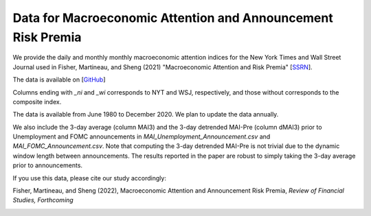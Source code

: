 .. title: MAI
.. slug: mai
.. date: 2022-01-11 23:42:59 UTC-04:00
.. tags:
.. category:
.. link:
.. description:
.. type: text
.. hidetitle: true


Data for Macroeconomic Attention and Announcement Risk Premia
~~~~~~~~~~~~~~~~~~~~~~~~~~~~~~~~~~~~~~~~~~~~~~~~~~~~~~~~~~~~~

We provide the daily and monthly monthly macroeconomic attention indices for the New York Times and Wall Street Journal used in Fisher, Martineau, and Sheng (2021) "Macroeconomic Attention and Risk Premia" [`SSRN <https://papers.ssrn.com/sol3/papers.cfm?abstract_id=2703978>`__].

The data is available on [`GitHub <https://github.com/charlesmartineau/mai_rfs>`__]

Columns ending with *_ni* and *_wi* corresponds to NYT and WSJ, respectively, and those without corresponds to the composite index. 

The data is available from June 1980 to December 2020. We plan to update the data annually. 

We also include the 3-day average (column MAI3) and the 3-day detrended MAI-Pre (column dMAI3) prior to Unemployment and FOMC announcements in *MAI_Unemployment_Announcement.csv* and *MAI_FOMC_Announcement.csv*. Note that computing the 3-day detrended MAI-Pre is not trivial due to the dynamic window length between announcements. The results reported in the paper are robust to simply taking the 3-day average prior to announcements. 

If you use this data, please cite our study accordingly:

Fisher, Martineau, and Sheng (2022), Macroeconomic Attention and Announcement Risk Premia, *Review of Financial Studies, Forthcoming*

.. image:: ../all_mai_c1.jpg
    :alt: mai
